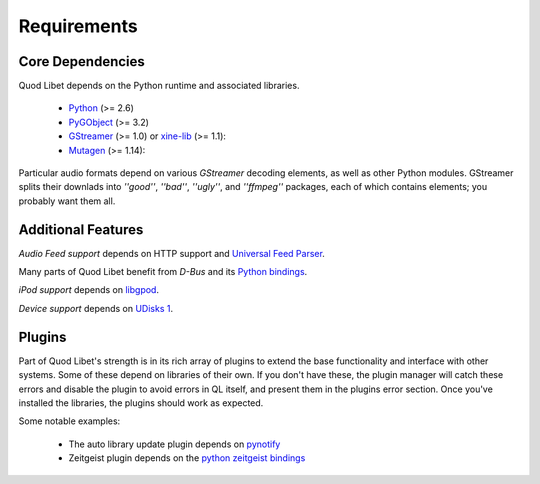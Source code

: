 .. _Requirements:

Requirements
============

Core Dependencies
-----------------

Quod Libet depends on the Python runtime and associated libraries.

 * `Python <http://www.python.org>`__ (>= 2.6)
 * `PyGObject <https://live.gnome.org/PyGObject>`__ (>= 3.2)
 * `GStreamer <http://gstreamer.freedesktop.org/>`__ (>= 1.0) or
   `xine-lib <http://www.xine-project.org/>`__ (>= 1.1): 
 * `Mutagen <https://mutagen.readthedocs.org/>`__ (>= 1.14): 

Particular audio formats depend on various *GStreamer* decoding elements,
as well as other Python modules. GStreamer splits their downlads into
*''good''*, *''bad''*, *''ugly''*, and *''ffmpeg''* packages, each of which
contains elements; you probably want them all.

Additional Features
-------------------

*Audio Feed support* depends on HTTP support and `Universal Feed Parser
<http://www.feedparser.org>`_.

Many parts of Quod Libet benefit from *D-Bus* and its `Python bindings
<http://dbus.freedesktop.org>`_.

*iPod support* depends on `libgpod <http://www.gtkpod.org/>`_.

*Device support* depends on `UDisks 1
<http://www.freedesktop.org/wiki/Software/udisks>`_.

Plugins
-------

Part of Quod Libet's strength is in its rich array of plugins to extend the
base functionality and interface with other systems. Some of these depend
on libraries of their own. If you don't have these, the plugin manager will
catch these errors and disable the plugin to avoid errors in QL itself, and
present them in the plugins error section. Once you've installed the
libraries, the plugins should work as expected.

Some notable examples:

 * The auto library update plugin depends on `pynotify
   <https://github.com/seb-m/pyinotify>`_
 * Zeitgeist plugin depends on the
   `python zeitgeist bindings <http://zeitgeist-project.com/news/python/>`_
